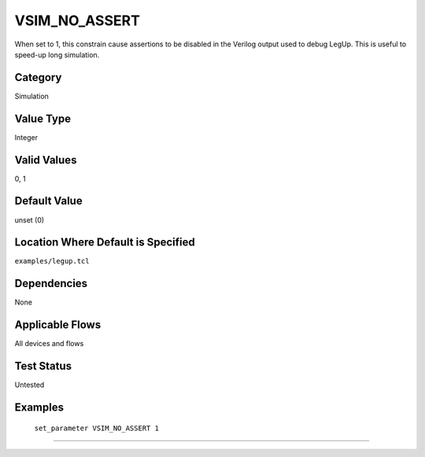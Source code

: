 .. _VSIM_NO_ASSERT:

VSIM_NO_ASSERT
-------------

When set to 1, this constrain cause assertions to be disabled in the Verilog 
output used to debug LegUp. This is useful to speed-up long simulation.

Category
+++++++++

Simulation

Value Type
+++++++++++

Integer

Valid Values
+++++++++++++

0, 1

Default Value
++++++++++++++

unset (0)

Location Where Default is Specified
+++++++++++++++++++++++++++++++++++

``examples/legup.tcl``

Dependencies
+++++++++++++

None

Applicable Flows
+++++++++++++++++

All devices and flows

Test Status
++++++++++++

Untested

Examples
+++++++++

    ``set_parameter VSIM_NO_ASSERT 1``

--------------------------------------------------------------------------------

